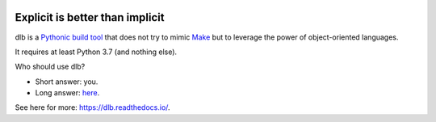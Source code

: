 |logo|

Explicit is better than implicit
================================

|batch-unittest| |batch-doc| |batch-cov| |batch-pypi-python| |batch-pypi|

dlb is a `Pythonic <https://www.python.org/dev/peps/pep-0020/>`_
`build tool <https://en.wikipedia.org/wiki/Build_tool>`_ that does not try to mimic
`Make <https://en.wikipedia.org/wiki/Make_%28software%29>`_ but to leverage the power of object-oriented languages.

It requires at least Python 3.7 (and nothing else).

Who should use dlb?

- Short answer: you.
- Long answer: `here <https://dlb.readthedocs.io/en/latest/faq.html#who-should-use-dlb>`_.

See here for more: https://dlb.readthedocs.io/.

.. |logo| image:: ./doc/logo.png

.. |batch-unittest| image:: https://travis-ci.org/dlu-ch/dlb.svg?branch=master
   :alt: Build status (unittests)
   :target: https://travis-ci.org/dlu-ch/dlb

.. |batch-doc| image:: https://readthedocs.org/projects/dlb/badge/?version=latest
   :alt: Documentation status (Sphinx)
   :target: https://dlb.readthedocs.io/

.. |batch-cov| image:: https://coveralls.io/repos/github/dlu-ch/dlb/badge.svg?branch=master
   :alt: Test coverage status
   :target: https://coveralls.io/github/dlu-ch/dlb?branch=master

.. Update of coveralls.io badge in GitHub's cache
   curl -X PURGE https://camo.githubusercontent.com/...
   https://help.github.com/en/github/authenticating-to-github/about-anonymized-image-urls

.. |batch-pypi-python|  image:: https://img.shields.io/pypi/pyversions/dlb
   :alt: Officially supported Python versions
   :target: https://pypi.python.org/pypi/dlb

.. |batch-pypi|  image:: https://img.shields.io/pypi/v/dlb
   :alt: PyPI project
   :target: https://pypi.python.org/pypi/dlb
